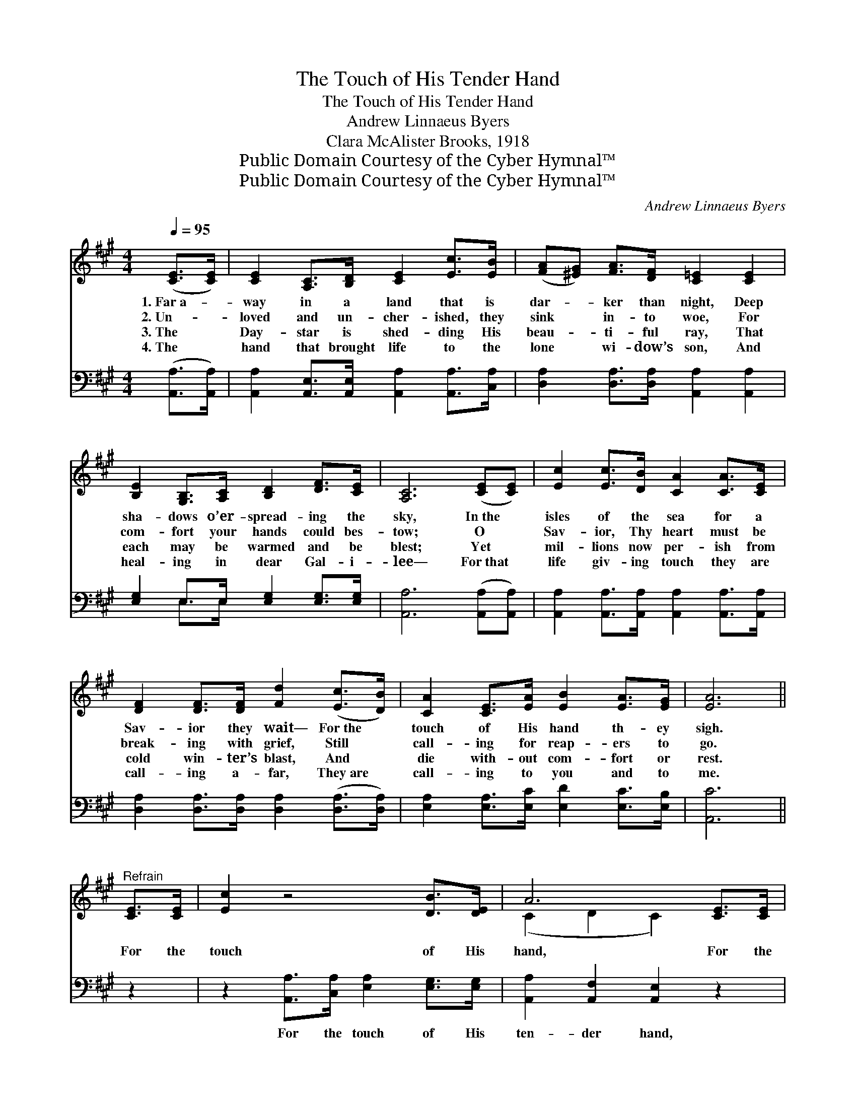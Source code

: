 X:1
T:The Touch of His Tender Hand
T:The Touch of His Tender Hand
T:Andrew Linnaeus Byers
T:Clara McAlister Brooks, 1918
T:Public Domain Courtesy of the Cyber Hymnal™
T:Public Domain Courtesy of the Cyber Hymnal™
C:Andrew Linnaeus Byers
Z:Public Domain
Z:Courtesy of the Cyber Hymnal™
%%score ( 1 2 ) ( 3 4 )
L:1/8
Q:1/4=95
M:4/4
K:A
V:1 treble 
V:2 treble 
V:3 bass 
V:4 bass 
V:1
 ([CE]>[CE]) | [CE]2 [A,C]>[B,D] [CE]2 [Ec]>[EB] | ([FA][^EG]) [FA]>[DF] [C=E]2 [CE]2 | %3
w: 1.~Far~a- *|way in a land that is|dar- * ker than night, Deep|
w: 2.~Un- *|loved and un- cher- ished, they|sink * in- to woe, For|
w: 3.~The *|Day- star is shed- ding His|beau- * ti- ful ray, That|
w: 4.~The *|hand that brought life to the|lone * wi- dow’s son, And|
 [B,E]2 [G,B,]>[A,C] [B,D]2 [DF]>[CE] | [A,C]6 ([CE][CE]) | [Ec]2 [Ec]>[DB] [CA]2 [CA]>[CE] | %6
w: sha- dows o’er- spread- ing the|sky, In~the *|isles of the sea for a|
w: com- fort your hands could bes-|tow; O *|Sav- ior, Thy heart must be|
w: each may be warmed and be|blest; Yet *|mil- lions now per- ish from|
w: heal- ing in dear Gal- i-|lee— For~that *|life giv- ing touch they are|
 [DF]2 [DF]>[DF] [Fd]2 ([Ec]>[DB]) | [CA]2 [CE]>[EA] [EB]2 [EA]>[EG] | [EA]6 || %9
w: Sav- ior they wait— For~the *|touch of His hand th- ey|sigh.|
w: break- ing with grief, Still *|call- ing for reap- ers to|go.|
w: cold win- ter’s blast, And *|die with- out com- fort or|rest.|
w: call- ing a- far, They~are *|call- ing to you and to|me.|
"^Refrain" [CE]>[CE] | [Ec]2 z4 [DB]>[DE] | A6 [CE]>[CE] | [Ed]2 z4 [Ec]>[EB] | c6 (cd) | %14
w: |||||
w: For the|touch of His|hand, For the|touch of His|hand, They *|
w: |||||
w: |||||
 [Ee]2 [Ed]>[Ec] [Ec]2 [DB]>[CA] | (FG) [DA]2 [CE]2 E>E | [Ed]2 [Ec]>[EB] [Ec]2 [DB]2 | [CA]6 |] %18
w: ||||
w: wait in the isles of the|roll- * ing sea, For the|touch of His ten- der|hand.|
w: ||||
w: ||||
V:2
 x2 | x8 | x8 | x8 | x8 | x8 | x8 | x8 | x6 || x2 | x8 | (C2 D2 C2) x2 | x8 | (E2 CF E2) E2 | x8 | %15
 D2 x3 E>E x | x8 | x6 |] %18
V:3
 ([A,,A,]>[A,,A,]) | [A,,A,]2 [A,,E,]>[A,,E,] [A,,A,]2 [A,,A,]>[C,A,] | %2
w: ~ *|~ ~ ~ ~ ~ ~|
 [D,A,]2 [D,A,]>[D,A,] [A,,A,]2 [A,,A,]2 | [E,G,]2 E,>E, [E,G,]2 [E,G,]>[E,G,] | %4
w: ~ ~ ~ ~ ~|~ ~ ~ ~ ~ ~|
 [A,,A,]6 ([A,,A,][A,,A,]) | [A,,A,]2 [A,,A,]>[A,,A,] [A,,A,]2 [A,,A,]>[A,,A,] | %6
w: ~ ~ *|~ ~ ~ ~ ~ ~|
 [D,A,]2 [D,A,]>[D,A,] [D,A,]2 ([D,A,]>[D,A,]) | [E,A,]2 [E,A,]>[E,C] [E,D]2 [E,C]>[E,B,] | %8
w: ~ ~ ~ ~ ~ *|~ ~ ~ ~ ~ ~|
 [A,,C]6 || z2 | z2 [A,,A,]>[C,A,] [E,A,]2 [E,G,]>[E,G,] | [A,,A,]2 [A,,F,]2 [A,,E,]2 z2 | %12
w: ~||For the touch of His|ten- der hand,|
 z2 [E,G,]>[G,B,] [E,G,]2 [E,A,]>[E,G,] | [A,,A,]2 [A,,A,]2 [A,,A,]2 (A,B,) | %14
w: For the touch of His|ten- der hand, * *|
 [A,C]2 [A,B,]>A, A,2 [A,,A,]>[A,,A,] | A,2 [F,A,]2 A,2 [C,A,]>[C,A,] | %16
w: ||
 [E,B,]2 [E,A,]>[E,G,] [E,A,]2 [E,G,]2 | [A,,A,]6 |] %18
w: ||
V:4
 x2 | x8 | x8 | x2 E,>E, x4 | x8 | x8 | x8 | x8 | x6 || x2 | x8 | x8 | x8 | x6 A,2 | %14
 x7/2 A,/ A,2 x2 | (D,E,) x A,2 x3 | x8 | x6 |] %18

